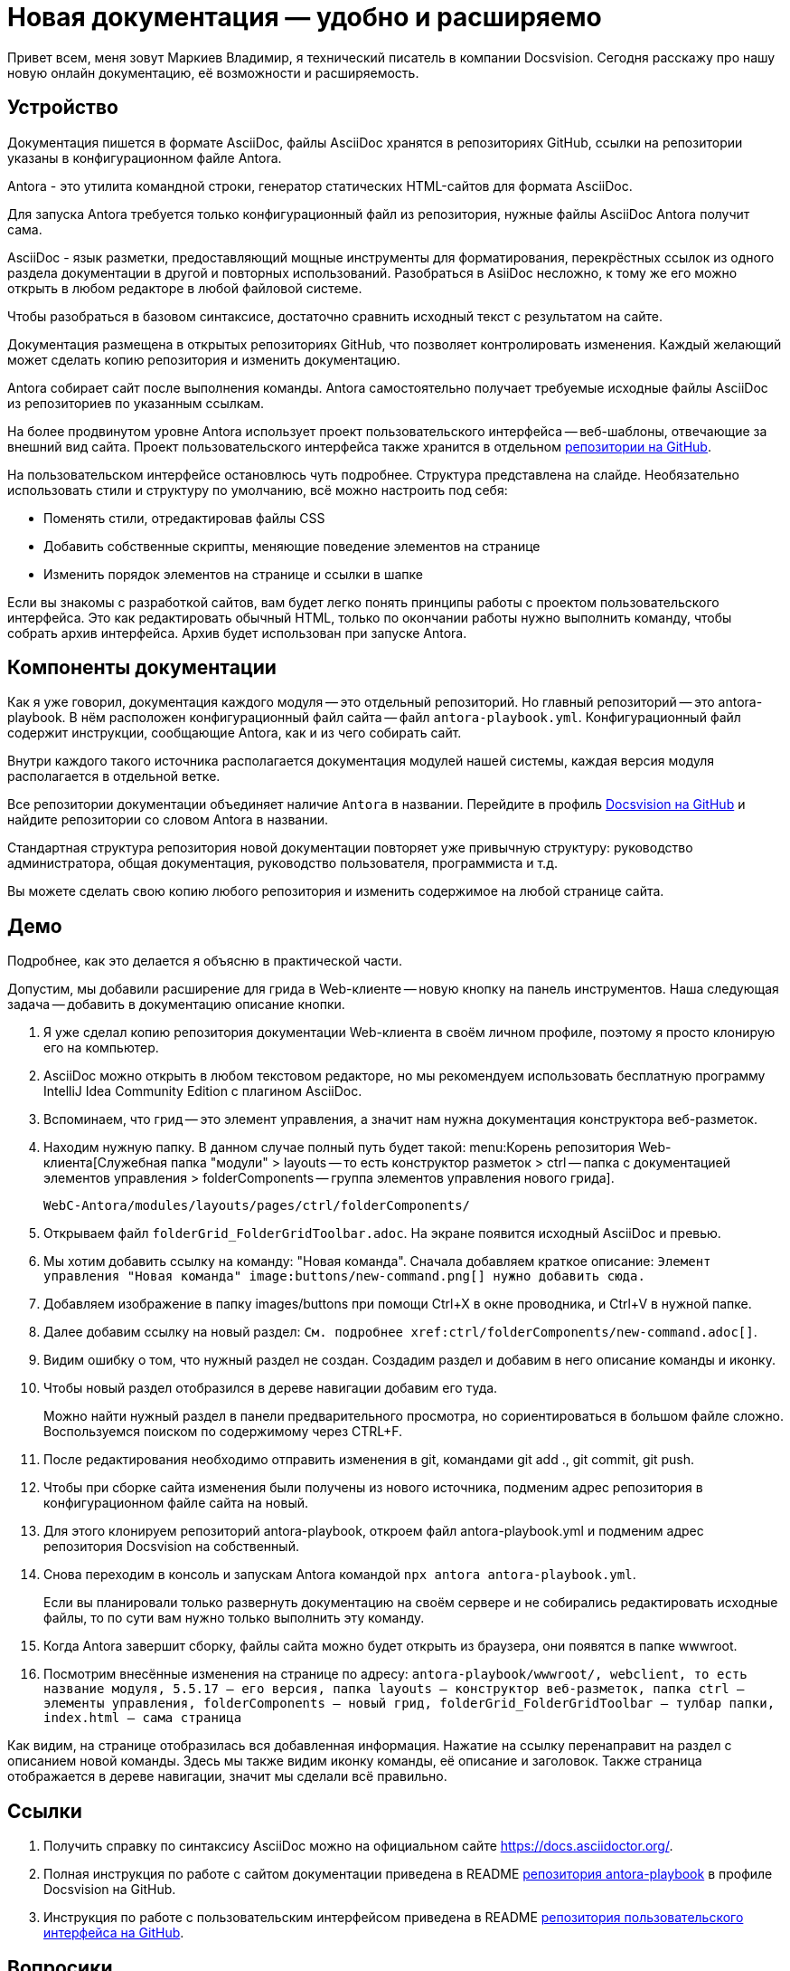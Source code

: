 = Новая документация — удобно и расширяемо

[#slide1]

Привет всем, меня зовут Маркиев Владимир, я технический писатель в компании Docsvision. Сегодня расскажу про нашу новую онлайн документацию, её возможности и расширяемость.

[#slide2]
== Устройство

Документация пишется в формате AsciiDoc, файлы AsciiDoc хранятся в репозиториях GitHub, ссылки на репозитории указаны в конфигурационном файле Antora.

Antora - это утилита командной строки, генератор статических HTML-сайтов для формата AsciiDoc.

Для запуска Antora требуется только конфигурационный файл из репозитория, нужные файлы AsciiDoc Antora получит сама.

[#slide3]
AsciiDoc - язык разметки, предоставляющий мощные инструменты для форматирования, перекрёстных ссылок из одного раздела документации в другой и повторных использований. Разобраться в AsiiDoc несложно, к тому же его можно открыть в любом редакторе в любой файловой системе.

Чтобы разобраться в базовом синтаксисе, достаточно сравнить исходный текст с результатом на сайте.

Документация размещена в открытых репозиториях GitHub, что позволяет контролировать изменения. Каждый желающий может сделать копию репозитория и изменить документацию.

Antora собирает сайт после выполнения команды. Antora самостоятельно получает требуемые исходные файлы AsciiDoc из репозиториев по указанным ссылкам.

[#slide4]
На более продвинутом уровне Antora использует проект пользовательского интерфейса -- веб-шаблоны, отвечающие за внешний вид сайта. Проект пользовательского интерфейса также хранится в отдельном https://github.com/Docsvision/antora-ui-default[репозитории на GitHub].

[#slide5]
На пользовательском интерфейсе остановлюсь чуть подробнее. Структура представлена на слайде. Необязательно использовать стили и структуру по умолчанию, всё можно настроить под себя:

* Поменять стили, отредактировав файлы CSS
* Добавить собственные скрипты, меняющие поведение элементов на странице
* Изменить порядок элементов на странице и ссылки в шапке

Если вы знакомы с разработкой сайтов, вам будет легко понять принципы работы с проектом пользовательского интерфейса. Это как редактировать обычный HTML, только по окончании работы нужно выполнить команду, чтобы собрать архив интерфейса. Архив будет использован при запуске Antora.

[#slide6]
== Компоненты документации

Как я уже говорил, документация каждого модуля -- это отдельный репозиторий. Но главный репозиторий -- это antora-playbook. В нём расположен конфигурационный файл сайта -- файл `antora-playbook.yml`. Конфигурационный файл содержит инструкции, сообщающие Antora, как и из чего собирать сайт.

Внутри каждого такого источника располагается документация модулей нашей системы, каждая версия модуля располагается в отдельной ветке.

[#slide7]
Все репозитории документации объединяет наличие `Antora` в названии. Перейдите в профиль https://github.com/Docsvision?q=antora&type=all&language=&sort=[Docsvision на GitHub] и найдите репозитории со словом Antora в названии.

[#slide8]
Стандартная структура репозитория новой документации повторяет уже привычную структуру: руководство администратора, общая документация, руководство пользователя, программиста и т.д.

Вы можете сделать свою копию любого репозитория и изменить содержимое на любой странице сайта.

== Демо

Подробнее, как это делается я объясню в практической части.

Допустим, мы добавили расширение для грида в Web-клиенте -- новую кнопку на панель инструментов. Наша следующая задача -- добавить в документацию описание кнопки.

. Я уже сделал копию репозитория документации Web-клиента в своём личном профиле, поэтому я просто клонирую его на компьютер.
. AsciiDoc можно открыть в любом текстовом редакторе, но мы рекомендуем использовать бесплатную программу IntelliJ Idea Community Edition с плагином AsciiDoc.
. Вспоминаем, что грид -- это элемент управления, а значит нам нужна документация конструктора веб-разметок.
. Находим нужную папку. В данном случае полный путь будет такой: menu:Корень репозитория Web-клиента[Служебная папка "модули" > layouts -- то есть конструктор разметок > ctrl -- папка с документацией элементов управления > folderComponents -- группа элементов управления нового грида].
+
`WebC-Antora/modules/layouts/pages/ctrl/folderComponents/`
+
. Открываем файл `folderGrid_FolderGridToolbar.adoc`. На экране появится исходный AsciiDoc и превью.
. Мы хотим добавить ссылку на команду: "Новая команда". Сначала добавляем краткое описание: `Элемент управления "Новая команда" \image:buttons/new-command.png[] нужно добавить сюда.`
. Добавляем изображение в папку images/buttons при помощи Ctrl+X в окне проводника, и Ctrl+V в нужной папке.
. Далее добавим ссылку на новый раздел: `См. подробнее \xref:ctrl/folderComponents/new-command.adoc[]`.
. Видим ошибку о том, что нужный раздел не создан. Создадим раздел и добавим в него описание команды и иконку.
. Чтобы новый раздел отобразился в дереве навигации добавим его туда.
+
Можно найти нужный раздел в панели предварительного просмотра, но сориентироваться в большом файле сложно. Воспользуемся поиском по содержимому через CTRL+F.
+
. После редактирования необходимо отправить изменения в git, командами git add ., git commit, git push.
. Чтобы при сборке сайта изменения были получены из нового источника, подменим адрес репозитория в конфигурационном файле сайта на новый.
. Для этого клонируем репозиторий antora-playbook, откроем файл antora-playbook.yml и подменим адрес репозитория Docsvision на собственный.
. Снова переходим в консоль и запускам Antora командой `npx antora antora-playbook.yml`.
+
Если вы планировали только развернуть документацию на своём сервере и не собирались редактировать исходные файлы, то по сути вам нужно только выполнить эту команду.
+
. Когда Antora завершит сборку, файлы сайта можно будет открыть из браузера, они появятся в папке wwwroot.
. Посмотрим внесённые изменения на странице по адресу: `antora-playbook/wwwroot/, webclient, то есть название модуля, 5.5.17 -- его версия, папка layouts -- конструктор веб-разметок, папка ctrl -- элементы управления, folderComponents -- новый грид, folderGrid_FolderGridToolbar -- тулбар папки, index.html -- сама страница`

Как видим, на странице отобразилась вся добавленная информация. Нажатие на ссылку перенаправит на раздел с описанием новой команды. Здесь мы также видим иконку команды, её описание и заголовок. Также страница отображается в дереве навигации, значит мы сделали всё правильно.

== Ссылки

. Получить справку по синтаксису AsciiDoc можно на официальном сайте https://docs.asciidoctor.org/.
. Полная инструкция по работе с сайтом документации приведена в README https://github.com/Docsvision/antora-playbook[репозитория antora-playbook] в профиле Docsvision на GitHub.
. Инструкция по работе с пользовательским интерфейсом приведена в README https://github.com/Docsvision/antora-ui-default[репозитория пользовательского интерфейса на GitHub].

== Вопросики

Пара-тройка вопросов на конкурс
